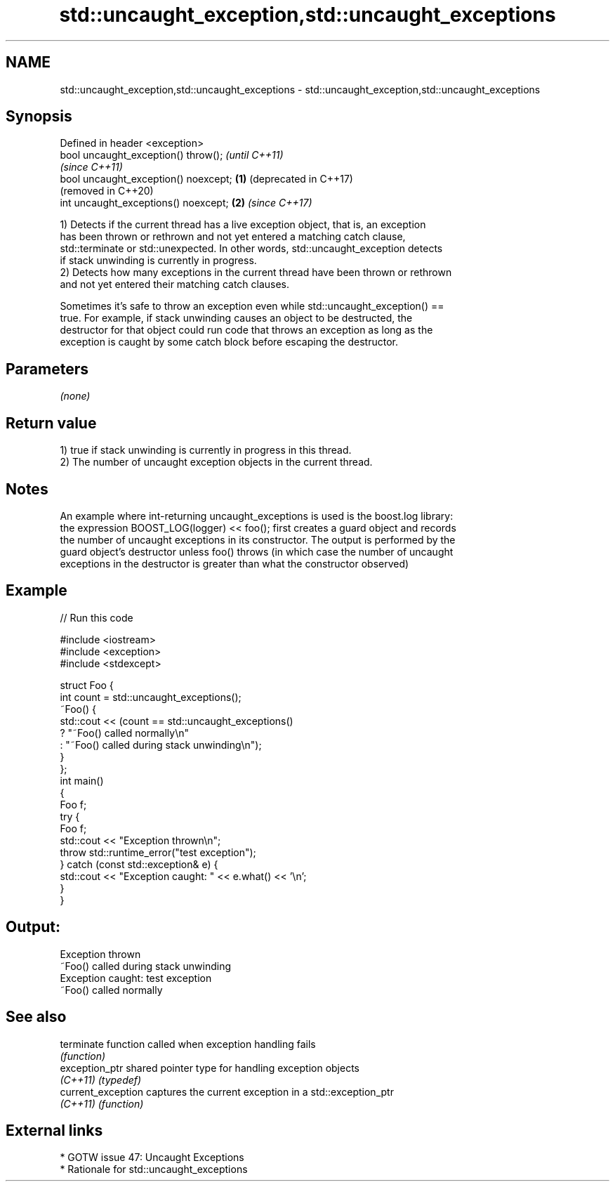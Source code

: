.TH std::uncaught_exception,std::uncaught_exceptions 3 "2021.11.17" "http://cppreference.com" "C++ Standard Libary"
.SH NAME
std::uncaught_exception,std::uncaught_exceptions \- std::uncaught_exception,std::uncaught_exceptions

.SH Synopsis
   Defined in header <exception>
   bool uncaught_exception() throw();          \fI(until C++11)\fP
                                               \fI(since C++11)\fP
   bool uncaught_exception() noexcept; \fB(1)\fP     (deprecated in C++17)
                                               (removed in C++20)
   int uncaught_exceptions() noexcept;     \fB(2)\fP \fI(since C++17)\fP

   1) Detects if the current thread has a live exception object, that is, an exception
   has been thrown or rethrown and not yet entered a matching catch clause,
   std::terminate or std::unexpected. In other words, std::uncaught_exception detects
   if stack unwinding is currently in progress.
   2) Detects how many exceptions in the current thread have been thrown or rethrown
   and not yet entered their matching catch clauses.

   Sometimes it's safe to throw an exception even while std::uncaught_exception() ==
   true. For example, if stack unwinding causes an object to be destructed, the
   destructor for that object could run code that throws an exception as long as the
   exception is caught by some catch block before escaping the destructor.

.SH Parameters

   \fI(none)\fP

.SH Return value

   1) true if stack unwinding is currently in progress in this thread.
   2) The number of uncaught exception objects in the current thread.

.SH Notes

   An example where int-returning uncaught_exceptions is used is the boost.log library:
   the expression BOOST_LOG(logger) << foo(); first creates a guard object and records
   the number of uncaught exceptions in its constructor. The output is performed by the
   guard object's destructor unless foo() throws (in which case the number of uncaught
   exceptions in the destructor is greater than what the constructor observed)

.SH Example


// Run this code

 #include <iostream>
 #include <exception>
 #include <stdexcept>

 struct Foo {
     int count = std::uncaught_exceptions();
     ~Foo() {
         std::cout << (count == std::uncaught_exceptions()
             ? "~Foo() called normally\\n"
             : "~Foo() called during stack unwinding\\n");
     }
 };
 int main()
 {
     Foo f;
     try {
         Foo f;
         std::cout << "Exception thrown\\n";
         throw std::runtime_error("test exception");
     } catch (const std::exception& e) {
         std::cout << "Exception caught: " << e.what() << '\\n';
     }
 }

.SH Output:

 Exception thrown
 ~Foo() called during stack unwinding
 Exception caught: test exception
 ~Foo() called normally

.SH See also

   terminate         function called when exception handling fails
                     \fI(function)\fP
   exception_ptr     shared pointer type for handling exception objects
   \fI(C++11)\fP           \fI(typedef)\fP
   current_exception captures the current exception in a std::exception_ptr
   \fI(C++11)\fP           \fI(function)\fP

.SH External links

     * GOTW issue 47: Uncaught Exceptions
     * Rationale for std::uncaught_exceptions
